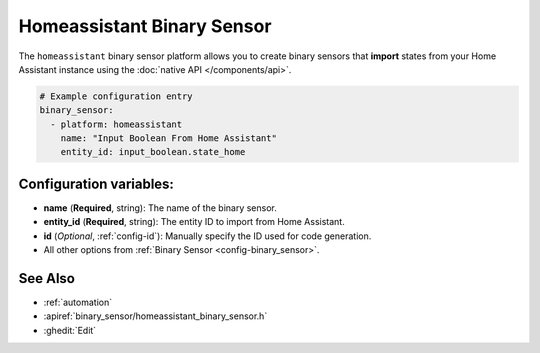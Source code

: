 Homeassistant Binary Sensor
===========================

.. seo::
    :description: Instructions for setting up homeassistant binary sensors with esphomelib that import states from your homeassistant instance.
    :image: home-assistant.png

The ``homeassistant`` binary sensor platform allows you to create binary sensors that **import**
states from your Home Assistant instance using the :doc:`native API </components/api>`.

.. code-block:: yaml

    # Example configuration entry
    binary_sensor:
      - platform: homeassistant
        name: "Input Boolean From Home Assistant"
        entity_id: input_boolean.state_home

Configuration variables:
------------------------

- **name** (**Required**, string): The name of the binary sensor.
- **entity_id** (**Required**, string): The entity ID to import from Home Assistant.
- **id** (*Optional*, :ref:`config-id`): Manually specify the ID used for code generation.
- All other options from :ref:`Binary Sensor <config-binary_sensor>`.

See Also
--------

- :ref:`automation`
- :apiref:`binary_sensor/homeassistant_binary_sensor.h`
- :ghedit:`Edit`

.. disqus::
